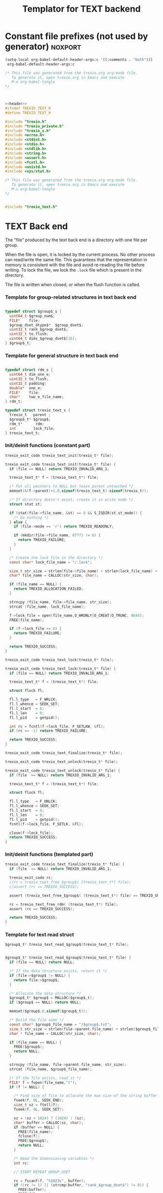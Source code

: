 
#+Title: Templator for TEXT backend

* Constant file prefixes (not used by generator)                    :noxport:

  #+begin_src emacs-lisp
 (setq-local org-babel-default-header-args:c '((:comments . "both")))
  org-babel-default-header-args:c
#+end_src

#+RESULTS:
: ((:comments . both))

# Local Variables:
# eval: (setq-local org-babel-default-header-args:Python '((:session . "foo")))
# End:


  #+NAME:header
  #+begin_src c 
/* This file was generated from the trexio.org org-mode file.
   To generate it, open trexio.org in Emacs and execute
   M-x org-babel-tangle
*/



  #+end_src

  #+begin_src c :tangle prefix_text.h :noweb yes
<<header>>
#ifndef TREXIO_TEXT_H
#define TREXIO_TEXT_H

#include "trexio.h"
#include "trexio_private.h"
#include "trexio_s.h"
#include <errno.h>
#include <stdint.h>
#include <stdio.h>
#include <stdlib.h>
#include <string.h>
#include <assert.h>
#include <fcntl.h>
#include <unistd.h>
#include <sys/stat.h>

  #+end_src
  
  #+begin_src c :tangle prefix_text.c :noweb yes
/* This file was generated from the trexio.org org-mode file.
   To generate it, open trexio.org in Emacs and execute
   M-x org-babel-tangle
*/


#include "trexio_text.h"

  #+end_src


* TEXT Back end

  The "file" produced by the text back end is a directory with one
  file per group.
  
  When the file is open, it is locked by the current process. No other
  process can read/write the same file. This guarantees that the
  representation in memory is consistent with the file and avoid
  re-reading the file before writing.
  To lock the file, we lock the =.lock= file which is present in the
  directory. 
  
  The file is written when closed, or when the flush function is called.
  
*** Template for group-related structures in text back end

    #+begin_src c :tangle struct_text_group_dset.h

typedef struct $group$_s {
  uint64_t $group_num$;
  FILE*    file;
  $group_dset_dtype$*  $group_dset$;
  uint32_t rank_$group_dset$;
  uint32_t to_flush;
  uint64_t dims_$group_dset$[16];
} $group$_t;

    #+end_src

*** Template for general structure in text back end
    
    #+begin_src c :tangle struct_text_group.h

typedef struct rdm_s {
  uint64_t dim_one_e;
  uint32_t to_flush;
  uint32_t padding;
  double*  one_e;
  FILE*    file;
  char*    two_e_file_name;
} rdm_t;

typedef struct trexio_text_s {
  trexio_t   parent ;
  $group$_t* $group$;
  rdm_t*      rdm;
  int        lock_file;
} trexio_text_t;

    #+end_src

*** Init/deinit functions (constant part)

    #+begin_src c :tangle basic_text.h
trexio_exit_code trexio_text_init(trexio_t* file);
    #+end_src
  
    #+begin_src c :tangle basic_text.c
trexio_exit_code trexio_text_init(trexio_t* file) {
  if (file == NULL) return TREXIO_INVALID_ARG_1;

  trexio_text_t* f = (trexio_text_t*) file;

  /* Put all pointers to NULL but leave parent untouched */
  memset(&(f->parent)+1,0,sizeof(trexio_text_t)-sizeof(trexio_t));

  /* If directory doesn't exist, create it in write mode */
  struct stat st;
  
  if (stat(file->file_name, &st) == 0 && S_ISDIR(st.st_mode)) {
    /* Do nothing */
  } else {
    if (file->mode == 'r') return TREXIO_READONLY;
    
    if (mkdir(file->file_name, 0777) != 0) {
      return TREXIO_FAILURE;
    }
  }  

  /* Create the lock file in the directory */
  const char* lock_file_name = "/.lock";

  size_t str_size = strlen(file->file_name) + strlen(lock_file_name) + 1;
  char* file_name = CALLOC(str_size, char);

  if (file_name == NULL) {
    return TREXIO_ALLOCATION_FAILED;
  }
 
  strncpy (file_name, file->file_name, str_size);
  strcat (file_name, lock_file_name);

  f->lock_file = open(file_name,O_WRONLY|O_CREAT|O_TRUNC, 0644);
  FREE(file_name);

  if (f->lock_file <= 0) {
    return TREXIO_FAILURE;
  }

  return TREXIO_SUCCESS;
}
    #+end_src

    #+begin_src c :tangle basic_text.h
trexio_exit_code trexio_text_lock(trexio_t* file);
    #+end_src
  
    #+begin_src c :tangle basic_text.c
trexio_exit_code trexio_text_lock(trexio_t* file) {
  if (file == NULL) return TREXIO_INVALID_ARG_1;

  trexio_text_t* f = (trexio_text_t*) file;

  struct flock fl;
  
  fl.l_type   = F_WRLCK;
  fl.l_whence = SEEK_SET;
  fl.l_start  = 0;       
  fl.l_len    = 0;       
  fl.l_pid    = getpid();
  
  int rc = fcntl(f->lock_file, F_SETLKW, &fl);
  if (rc == -1) return TREXIO_FAILURE;

  return TREXIO_SUCCESS;
}
    #+end_src

    
    #+begin_src c :tangle basic_text.h
trexio_exit_code trexio_text_finalize(trexio_t* file);
    #+end_src

    #+begin_src c :tangle basic_text.h
trexio_exit_code trexio_text_unlock(trexio_t* file);
    #+end_src
    
    #+begin_src c :tangle basic_text.c
trexio_exit_code trexio_text_unlock(trexio_t* file) {
  if (file  == NULL) return TREXIO_INVALID_ARG_1;

  trexio_text_t* f = (trexio_text_t*) file;

  struct flock fl;

  fl.l_type   = F_UNLCK;   
  fl.l_whence = SEEK_SET;
  fl.l_start  = 0;         
  fl.l_len    = 0;         
  fl.l_pid    = getpid();  
  fcntl(f->lock_file, F_SETLK, &fl);
    
  close(f->lock_file);
  return TREXIO_SUCCESS;
}
    #+end_src

   
*** Init/deinit functions (templated part)
 
    #+begin_src c :tangle basic_text_group.c
trexio_exit_code trexio_text_finalize(trexio_t* file) {
  if (file  == NULL) return TREXIO_INVALID_ARG_1;

  trexio_exit_code rc;
  //rc = trexio_text_free_$group$( (trexio_text_t*) file);
  //assert (rc == TREXIO_SUCCESS);

  assert (trexio_text_free_$group$( (trexio_text_t*) file) == TREXIO_SUCCESS);

  rc = trexio_text_free_rdm( (trexio_text_t*) file);
  assert (rc == TREXIO_SUCCESS);
  
  return TREXIO_SUCCESS;
}
    #+end_src

*** Template for text read struct

    #+begin_src c :tangle read_group_text.h
$group$_t* trexio_text_read_$group$(trexio_text_t* file);
    #+end_src

    #+begin_src c :tangle read_group_text.c

$group$_t* trexio_text_read_$group$(trexio_text_t* file) {
  if (file == NULL) return NULL;

  /* If the data structure exists, return it */
  if (file->$group$ != NULL) {
    return file->$group$;
  }
  
  /* Allocate the data structure */
  $group$_t* $group$ = MALLOC($group$_t);
  if ($group$ == NULL) return NULL;

  memset($group$,0,sizeof($group$_t));

  /* Build the file name */
  const char* $group$_file_name = "/$group$.txt";
  size_t str_size = strlen(file->parent.file_name) + strlen($group$_file_name) + 1;
  char * file_name = CALLOC(str_size, char);

  if (file_name == NULL) {
    FREE($group$);
    return NULL;
  }

  strncpy (file_name, file->parent.file_name, str_size);
  strcat (file_name, $group$_file_name);

  /* If the file exists, read it */
  FILE* f = fopen(file_name,"r");
  if (f != NULL) {
    
    /* Find size of file to allocate the max size of the string buffer */
    fseek(f, 0L, SEEK_END);
    size_t sz = ftell(f);
    fseek(f, 0L, SEEK_SET);

    sz = (sz < 1024) ? (1024) : (sz);
    char* buffer = CALLOC(sz, char);
    if (buffer == NULL) {
      FREE(file_name);
      fclose(f);
      FREE($group$);
      return NULL;
    }
    
    /* Read the dimensioning variables */
    int rc;

    // START REPEAT GROUP_DSET

    rc = fscanf(f, "%1023s", buffer);
    if ((rc != 1) || (strcmp(buffer, "rank_$group_dset$") != 0)) {
      FREE(buffer);
      FREE(file_name);
      fclose(f);
      FREE($group$);
      return NULL;
    }
    
    rc = fscanf(f, "%u", &($group$->rank_$group_dset$));
    if (rc != 1) {
      FREE(buffer);
      FREE(file_name);
      fclose(f);
      FREE($group$);
      return NULL;
    }

    /* workaround for the case of missing blocks in the file */
    uint64_t size_$group_dset$ = 0;
    if ($group$->rank_$group_dset$ != 0) size_$group_dset$ = 1;

    for (unsigned int i=0; i<$group$->rank_$group_dset$; ++i){

      unsigned int j=0;

      rc = fscanf(f, "%1023s %u", buffer, &j);
      if ((rc != 2) || (strcmp(buffer, "dims_$group_dset$") != 0) || (j!=i)) {
        FREE(buffer);
        FREE(file_name);
        fclose(f);
        FREE($group$);
          return NULL;
      }
    
      rc = fscanf(f, "%lu\n", &($group$->dims_$group_dset$[i]));
      assert(!(rc != 1));
      if (rc != 1) {
        FREE(buffer);
        FREE(file_name);
        fclose(f);
        FREE($group$);
        return NULL;
      }

      size_$group_dset$ *= $group$->dims_$group_dset$[i];
    }

    // END REPEAT GROUP_DSET

    // START REPEAT GROUP_NUM

    /* Read data */
    rc = fscanf(f, "%1023s", buffer);
    assert(!((rc != 1) || (strcmp(buffer, "$group_num$") != 0)));
    if ((rc != 1) || (strcmp(buffer, "$group_num$") != 0)) {
      FREE(buffer);
      FREE(file_name);
      fclose(f);
      FREE($group$);
      return NULL;
    }
     
    rc = fscanf(f, "%lu", &($group$->$group_num$));
    assert(!(rc != 1));
    if (rc != 1) {
      FREE(buffer);
      FREE(file_name);
      fclose(f);
      FREE($group$);
      return NULL;
    }

    // END REPEAT GROUP_NUM
    
    // START REPEAT GROUP_DSET   
     
    /* Allocate arrays */
    $group$->$group_dset$ = CALLOC(size_$group_dset$, $group_dset_dtype$);
    assert (!($group$->$group_dset$ == NULL));
    if ($group$->$group_dset$ == NULL) {
      FREE(buffer);
      FREE(file_name);
      fclose(f);
      FREE($group$);
      return NULL;
    }
 
    rc = fscanf(f, "%1023s", buffer);
    assert(!((rc != 1) || (strcmp(buffer, "$group_dset$") != 0)));
    if ((rc != 1) || (strcmp(buffer, "$group_dset$") != 0)) {
      FREE(buffer);
      FREE(file_name);
      fclose(f);
      // TODO: free all dsets
      FREE($group$->$group_dset$);
      FREE($group$);
      return NULL;
    }
    
    for (uint64_t i=0 ; i<size_$group_dset$ ; ++i) {
      rc = fscanf(f, "%$group_dset_std_dtype$", &($group$->$group_dset$[i]));
      assert(!(rc != 1));
      if (rc != 1) {
        FREE(buffer);
        FREE(file_name);
        fclose(f);
      // TODO: free all dsets
        FREE($group$->$group_dset$);
        FREE($group$);
        return NULL;
      }
    }

    // END REPEAT GROUP_DSET

    FREE(buffer);
    fclose(f);
    f = NULL;
  }

  if (file->parent.mode == 'w') {
    $group$->file = fopen(file_name,"a");  
  } else { 
    $group$->file = fopen(file_name,"r");  
  }
  FREE(file_name);
  assert (!($group$->file == NULL));
  if ($group$->file == NULL) {
    // TODO: free all dsets
    FREE($group$->$group_dset$);
    FREE($group$);
    return NULL;
  }

  fseek($group$->file, 0L, SEEK_SET);
  file->$group$ = $group$;
  return $group$;
}
   #+end_src
   
*** Template for text flush struct

    #+begin_src c :tangle flush_group_text.h
trexio_exit_code trexio_text_flush_$group$(const trexio_text_t* file);
    #+end_src

    #+begin_src c :tangle flush_group_text.c
trexio_exit_code trexio_text_flush_$group$(const trexio_text_t* file) {
  if (file == NULL) return TREXIO_INVALID_ARG_1;

  if (file->parent.mode == 'r') return TREXIO_READONLY;

  $group$_t* $group$ = file->$group$;
  
  if ($group$ == NULL) return TREXIO_SUCCESS;

  if ($group$->to_flush == 0) return TREXIO_SUCCESS;

  FILE* f = $group$->file;
  assert (f != NULL);
  fseek(f, 0L, SEEK_SET);

  /* Write the dimensioning variables */ 
 
  // START REPEAT GROUP_DSET
 
  fprintf(f, "rank_$group_dset$ %u\n", $group$->rank_$group_dset$);

  // workaround for the case of missing blocks in the file
  uint64_t size_$group_dset$ = 0;
  if ($group$->rank_$group_dset$ != 0) size_$group_dset$ = 1;

  for (unsigned int i=0; i<$group$->rank_$group_dset$; ++i){
    fprintf(f, "dims_$group_dset$ %u  %lu\n", i, $group$->dims_$group_dset$[i]);
    size_$group_dset$ *= $group$->dims_$group_dset$[i];
  } 

  // END REPEAT GROUP_DSET 

  // START REPEAT GROUP_NUM

  fprintf(f, "$group_num$ %lu\n", $group$->$group_num$);

  // END REPEAT GROUP_NUM

  // START REPEAT GROUP_DSET
  
  /* Write arrays */
  
  fprintf(f, "$group_dset$\n");
  for (uint64_t i=0 ; i<size_$group_dset$ ; ++i) {
    fprintf(f, "%$group_dset_std_dtype$\n", $group$->$group_dset$[i]);
  }

  // END REPEAT GROUP_DSET

  fflush(f);
  $group$->to_flush = 0;
  return TREXIO_SUCCESS;
}
   #+end_src

*** Template for text free memory

     Memory is allocated when reading. The following function frees memory.
    
    #+begin_src c :tangle free_group_text.h
trexio_exit_code trexio_text_free_$group$(trexio_text_t* file);
    #+end_src
    
    #+begin_src c :tangle free_group_text.c
trexio_exit_code trexio_text_free_$group$(trexio_text_t* file) {
  if (file == NULL) return TREXIO_INVALID_ARG_1;
  
  if (file->parent.mode != 'r') {
    trexio_exit_code rc = trexio_text_flush_$group$(file);
    if (rc != TREXIO_SUCCESS) return TREXIO_FAILURE;
  }

  $group$_t* $group$ = file->$group$;
  if ($group$ == NULL) return TREXIO_SUCCESS;

  if ($group$->file != NULL) {
    fclose($group$->file);
    $group$->file = NULL;
  }
 
  // START REPEAT GROUP_DSET

  if ($group$->$group_dset$ != NULL) {
    FREE ($group$->$group_dset$);
  }
  
  // END REPEAT GROUP_DSET
  
  FREE ($group$);
  return TREXIO_SUCCESS;
}
    #+end_src

*** Template for read/write the $group_num$ attribute

    #+begin_src c :tangle rw_num_text.h
trexio_exit_code trexio_text_read_$group_num$(const trexio_t* file, uint64_t* num);
trexio_exit_code trexio_text_write_$group_num$(const trexio_t* file, const uint64_t num);
   #+end_src

    #+begin_src c :tangle read_num_text.c
trexio_exit_code trexio_text_read_$group_num$(const trexio_t* file, uint64_t* num) {

  if (file  == NULL) return TREXIO_INVALID_ARG_1;
  if (num   == NULL) return TREXIO_INVALID_ARG_2;

  $group$_t* $group$ = trexio_text_read_$group$((trexio_text_t*) file);
  if ($group$ == NULL) return TREXIO_FAILURE;

  /**/ *num = $group$->$group_num$;

  return TREXIO_SUCCESS;
}
   #+end_src

   #+begin_src c :tangle write_num_text.c
 
trexio_exit_code trexio_text_write_$group_num$(const trexio_t* file, const uint64_t num) {

  if (file == NULL) return TREXIO_INVALID_ARG_1;

  if (file->mode == 'r') return TREXIO_READONLY;
  
  $group$_t* $group$ = trexio_text_read_$group$((trexio_text_t*) file);
  if ($group$ == NULL) return TREXIO_FAILURE;
  
  $group$->$group_num$ = num;
  $group$->to_flush = 1;
  
  return TREXIO_SUCCESS;
}
     #+end_src

*** Template for read/write the $group_dset$ dataset

     The ~dset~ array is assumed allocated with the appropriate size.
    
    #+begin_src c :tangle rw_dset_text.h
trexio_exit_code trexio_text_read_$group_dset$(const trexio_t* file, $group_dset_dtype$* $group_dset$, const uint32_t rank, const uint64_t* dims);
trexio_exit_code trexio_text_write_$group_dset$(const trexio_t* file, const $group_dset_dtype$* $group_dset$, const uint32_t rank, const uint64_t* dims);
   #+end_src

    #+begin_src c :tangle read_dset_text.c
trexio_exit_code trexio_text_read_$group_dset$(const trexio_t* file, $group_dset_dtype$* $group_dset$, const uint32_t rank, const uint64_t* dims) {

  if (file  == NULL) return TREXIO_INVALID_ARG_1;
  if ($group_dset$ == NULL) return TREXIO_INVALID_ARG_2;

  $group$_t* $group$ = trexio_text_read_$group$((trexio_text_t*) file);
  if ($group$ == NULL) return TREXIO_FAILURE;

  if (rank != $group$->rank_$group_dset$) return TREXIO_INVALID_ARG_3;
  
  uint64_t dim_size = 1;
  for (unsigned int i=0; i<rank; ++i){
    if (dims[i] != $group$->dims_$group_dset$[i]) return TREXIO_INVALID_ARG_4;
    dim_size *= dims[i];
  }

  for (uint64_t i=0 ; i<dim_size ; ++i) {
    $group_dset$[i] = $group$->$group_dset$[i];
  }

  return TREXIO_SUCCESS;
}
   #+end_src

   #+begin_src c :tangle write_dset_text.c
 
trexio_exit_code trexio_text_write_$group_dset$(const trexio_t* file, const $group_dset_dtype$* $group_dset$, const uint32_t rank, const uint64_t* dims) {
  if (file  == NULL)  return TREXIO_INVALID_ARG_1;
  if ($group_dset$ == NULL)  return TREXIO_INVALID_ARG_2;

  if (file->mode == 'r') return TREXIO_READONLY;

  $group$_t* $group$ = trexio_text_read_$group$((trexio_text_t*) file);
  if ($group$ == NULL) return TREXIO_FAILURE;
  
  if ($group$->$group_dset$ != NULL) {
    FREE($group$->$group_dset$);
  }

  $group$->rank_$group_dset$ = rank;
  
  uint64_t dim_size = 1;
  for (unsigned int i=0; i<$group$->rank_$group_dset$; ++i){
    $group$->dims_$group_dset$[i] = dims[i];
    dim_size *= dims[i];
  }

  $group$->$group_dset$ = CALLOC(dim_size, $group_dset_dtype$);

  for (uint64_t i=0 ; i<dim_size ; ++i) {
    $group$->$group_dset$[i] = $group_dset$[i];
  }
  
  $group$->to_flush = 1;
  return TREXIO_SUCCESS;
}
     #+end_src
     

*** RDM struct
**** Read the complete struct

    #+begin_src c :tangle rdm_text.h
rdm_t* trexio_text_read_rdm(trexio_text_t* file);
    #+end_src
    
    #+begin_src c :tangle rdm_text.c
rdm_t* trexio_text_read_rdm(trexio_text_t* file) {
  if (file  == NULL) return NULL;

  if (file->rdm != NULL) return file->rdm;

  /* Allocate the data structure */
  rdm_t* rdm = MALLOC(rdm_t);
  assert (rdm != NULL);

  rdm->one_e           = NULL;
  rdm->two_e_file_name = NULL;
  rdm->file            = NULL;
  rdm->to_flush        = 0;

  /* Try to open the file. If the file does not exist, return */
  const char* rdm_file_name = "/rdm.txt";
  size_t str_size = strlen(file->parent.file_name) + strlen(rdm_file_name) + 1;
  char * file_name = CALLOC(str_size, char);

  assert (file_name != NULL);
  strncpy (file_name, file->parent.file_name, str_size);
  strcat (file_name, rdm_file_name);

  /* If the file exists, read it */
  FILE* f = fopen(file_name,"r");
  if (f != NULL) {
    
    /* Find size of file to allocate the max size of the string buffer */
    fseek(f, 0L, SEEK_END);
    size_t sz = ftell(f);
    fseek(f, 0L, SEEK_SET);
    sz = (sz < 1024) ? (1024) : (sz);
    char* buffer = CALLOC(sz, char);
    
    /* Read the dimensioning variables */
    int rc;
    rc = fscanf(f, "%1023s", buffer);
    assert (rc == 1);
    assert (strcmp(buffer, "dim_one_e") == 0);
    
    rc = fscanf(f, "%lu", &(rdm->dim_one_e));
    assert (rc == 1);
    
    /* Allocate arrays */
    rdm->one_e = CALLOC(rdm->dim_one_e, double);
    assert (rdm->one_e != NULL);
    
    /* Read one_e */
    rc = fscanf(f, "%1023s", buffer);
    assert (rc == 1);
    assert (strcmp(buffer, "one_e") == 0);
    
    for (uint64_t i=0 ; i<rdm->dim_one_e; ++i) {
      rc = fscanf(f, "%lf", &(rdm->one_e[i]));
      assert (rc == 1);
    }
    
    /* Read two_e */
    rc = fscanf(f, "%1023s", buffer);
    assert (rc == 1);
    assert (strcmp(buffer, "two_e_file_name") == 0);
    
    rc = fscanf(f, "%1023s", buffer);
    assert (rc == 1);
    size_t str_size = strlen(buffer);
    rdm->two_e_file_name = CALLOC(str_size,char);
    strncpy(rdm->two_e_file_name, buffer, str_size);
    
    FREE(buffer);
    fclose(f);
    f = NULL;
  }
  if (file->parent.mode == 'w') {
    rdm->file = fopen(file_name,"a");  
  } else {
    rdm->file = fopen(file_name,"r");  
  }
  FREE(file_name);
  file->rdm = rdm ;
  return rdm;
}
   #+end_src

**** Flush the complete struct

    #+begin_src c :tangle rdm_text.h
trexio_exit_code trexio_text_flush_rdm(const trexio_text_t* file);
    #+end_src

    #+begin_src c :tangle rdm_text.c
trexio_exit_code trexio_text_flush_rdm(const trexio_text_t* file) {
  if (file == NULL) return TREXIO_INVALID_ARG_1;

  if (file->parent.mode == 'r') return TREXIO_READONLY;

  rdm_t* rdm = file->rdm;
  if (rdm == NULL) return TREXIO_SUCCESS;

  if (rdm->to_flush == 0) return TREXIO_SUCCESS;

  FILE* f = rdm->file;
  assert (f != NULL);
  fseek(f, 0L, SEEK_SET);

  /* Write the dimensioning variables */
  fprintf(f, "num %lu\n", rdm->dim_one_e);

  /* Write arrays */
  fprintf(f, "one_e\n");
  for (uint64_t i=0 ; i< rdm->dim_one_e; ++i) {
    fprintf(f, "%lf\n", rdm->one_e[i]);
  }

  fprintf(f, "two_e_file_name\n");
  fprintf(f, "%s\n", rdm->two_e_file_name);

  fflush(f);
  rdm->to_flush = 0;
  return TREXIO_SUCCESS;
}
   #+end_src

**** Free memory

     Memory is allocated when reading. The followig function frees memory.
    
    #+begin_src c :tangle rdm_text.h
trexio_exit_code trexio_text_free_rdm(trexio_text_t* file);
    #+end_src
    
    #+begin_src c :tangle rdm_text.c
trexio_exit_code trexio_text_free_rdm(trexio_text_t* file) {
  if (file == NULL) return TREXIO_INVALID_ARG_1;
  
  if (file->parent.mode != 'r') {
    trexio_exit_code rc = trexio_text_flush_rdm(file);
    if (rc != TREXIO_SUCCESS) return TREXIO_FAILURE;
  }

  rdm_t* rdm = file->rdm;
  if (rdm == NULL) return TREXIO_SUCCESS;

  if (rdm->file != NULL) {
    fclose(rdm->file);
    rdm->file = NULL;
  }
  
  if (rdm->one_e != NULL) {
    FREE (rdm->one_e);
  }
  
  if (rdm->two_e_file_name != NULL) {
    FREE (rdm->two_e_file_name);
  }
  
  free (rdm);
  file->rdm = NULL;
  return TREXIO_SUCCESS;
}
    #+end_src

**** Read/Write the one_e attribute

     The ~one_e~ array is assumed allocated with the appropriate size.
    
    #+begin_src c :tangle rdm_text.h
trexio_exit_code trexio_text_read_rdm_one_e(const trexio_t* file, double* one_e, const uint64_t dim_one_e);
trexio_exit_code trexio_text_write_rdm_one_e(const trexio_t* file, const double* one_e, const uint64_t dim_one_e);
   #+end_src

    #+begin_src c :tangle rdm_text.c
trexio_exit_code trexio_text_read_rdm_one_e(const trexio_t* file, double* one_e, const uint64_t dim_one_e) {

  if (file  == NULL) return TREXIO_INVALID_ARG_1;
  if (one_e == NULL) return TREXIO_INVALID_ARG_2;

  rdm_t* rdm = trexio_text_read_rdm((trexio_text_t*) file);
  if (rdm == NULL) return TREXIO_FAILURE;

  if (dim_one_e != rdm->dim_one_e) return TREXIO_INVALID_ARG_3;

  for (uint64_t i=0 ; i<dim_one_e ; ++i) {
    one_e[i] = rdm->one_e[i];
  }

  return TREXIO_SUCCESS;
}

 
trexio_exit_code trexio_text_write_rdm_one_e(const trexio_t* file, const double* one_e, const uint64_t dim_one_e) {
  if (file  == NULL)  return TREXIO_INVALID_ARG_1;
  if (one_e == NULL)  return TREXIO_INVALID_ARG_2;
  if (file->mode != 'r') return TREXIO_READONLY;

  rdm_t* rdm = trexio_text_read_rdm((trexio_text_t*) file);
  if (rdm == NULL) return TREXIO_FAILURE;
  
  rdm->dim_one_e = dim_one_e;
  for (uint64_t i=0 ; i<dim_one_e ; ++i) {
    rdm->one_e[i] = one_e[i];
  }
  
  rdm->to_flush = 1;
  return TREXIO_SUCCESS;
}
     #+end_src

**** Read/Write the two_e attribute

     ~two_e~ is a sparse data structure, which can be too large to fit
     in memory. So we provide functions to read and write it by
     chunks.
     In the text back end, the easiest way to do it is to create a
     file for each sparse float structure.
    
    #+begin_src c :tangle rdm_text.h
trexio_exit_code trexio_text_buffered_read_rdm_two_e(const trexio_t* file, const uint64_t offset, const uint64_t size, int64_t* index, double* value);
trexio_exit_code trexio_text_buffered_write_rdm_two_e(const trexio_t* file, const uint64_t offset, const uint64_t size, const int64_t* index, const double* value);
   #+end_src

    #+begin_src c :tangle rdm_text.c
trexio_exit_code trexio_text_buffered_read_rdm_two_e(const trexio_t* file, const uint64_t offset, const uint64_t size, int64_t* index, double* value) {

  if (file  == NULL) return TREXIO_INVALID_ARG_1;
  if (index == NULL) return TREXIO_INVALID_ARG_4;
  if (value == NULL) return TREXIO_INVALID_ARG_5;

  rdm_t* rdm = trexio_text_read_rdm((trexio_text_t*) file);
  if (rdm == NULL) return TREXIO_FAILURE;

  FILE* f = fopen(rdm->two_e_file_name, "r");
  if (f == NULL) return TREXIO_END;

  const uint64_t line_length = 64L;
  fseek(f, (long) offset * line_length, SEEK_SET);
  
  int rc;
  for (uint64_t i=0 ; i<size ; ++i) {
    rc = fscanf(f, "%9ld %9ld %9ld %9ld %24le\n",
           &index[4*i], 
           &index[4*i+1], 
           &index[4*i+2], 
           &index[4*i+3], 
           &value[i]);
    if (rc == 5) {
      /* Do nothing */
    } else if (rc == EOF) {
      return TREXIO_END;
    }
  }

  return TREXIO_SUCCESS;
}

 
trexio_exit_code trexio_text_buffered_write_rdm_two_e(const trexio_t* file, const uint64_t offset, const uint64_t size, const int64_t* index, const double* value) {
  if (file  == NULL) return TREXIO_INVALID_ARG_1;
  if (index == NULL) return TREXIO_INVALID_ARG_4;
  if (value == NULL) return TREXIO_INVALID_ARG_5;
  if (file->mode != 'r') return TREXIO_READONLY;

  rdm_t* rdm = trexio_text_read_rdm((trexio_text_t*) file);
  if (rdm == NULL) return TREXIO_FAILURE;

  FILE* f = fopen(rdm->two_e_file_name, "w");
  if (f == NULL) return TREXIO_FAILURE;

  const uint64_t line_length = 64L;
  fseek(f, (long) offset * line_length, SEEK_SET);
  
  int rc;
  for (uint64_t i=0 ; i<size ; ++i) {
    rc = fprintf(f, "%9ld %9ld %9ld %9ld %24le\n",
           index[4*i], 
           index[4*i+1], 
           index[4*i+2], 
           index[4*i+3], 
           value[i]);
    if (rc != 5) return TREXIO_FAILURE;
  }

  return TREXIO_SUCCESS;
}
     #+end_src

                                                   :noexport:

* Constant file suffixes                                            :noxport:

  #+begin_src c :tangle suffix_text.h
#endif
  #+end_src

